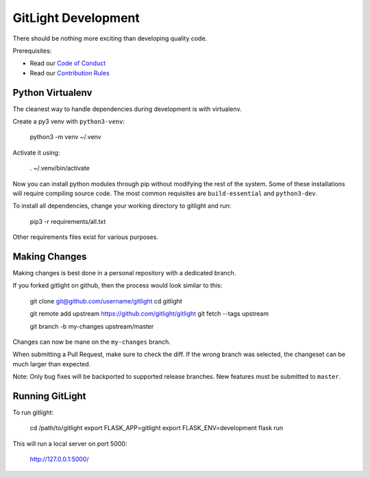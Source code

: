 GitLight Development
====================

There should be nothing more exciting than developing quality code.

Prerequisites:

- Read our `Code of Conduct`_
- Read our `Contribution Rules`_

.. _Code of Conduct: https://github.com/gitlight/gitlight/blob/master/CODE_OF_CONDUCT.md
.. _Contribution Rules: https://github.com/gitlight/gitlight/blob/master/.github/CONTRIBUTING.md

Python Virtualenv
-----------------

The cleanest way to handle dependencies during development is with virtualenv.

Create a py3 venv with ``python3-venv``:

    python3 -m venv ~/.venv

Activate it using:

    . ~/.venv/bin/activate

Now you can install python modules through pip without modifying the rest of
the system. Some of these installations will require compiling source code. The
most common requisites are ``build-essential`` and ``python3-dev``.

To install all dependencies, change your working directory to gitlight and run:

    pip3 -r requirements/all.txt

Other requirements files exist for various purposes.

Making Changes
--------------

Making changes is best done in a personal repository with a dedicated branch.

If you forked gitlight on github, then the process would look similar to this:

    git clone git@github.com/username/gitlight
    cd gitlight

    git remote add upstream https://github.com/gitlight/gitlight
    git fetch --tags upstream

    git branch -b my-changes upstream/master

Changes can now be mane on the ``my-changes`` branch.

When submitting a Pull Request, make sure to check the diff. If the wrong branch
was selected, the changeset can be much larger than expected.

Note: Only bug fixes will be backported to supported release branches. New features
must be submitted to ``master``.

Running GitLight
----------------

To run gitlight:

    cd /path/to/gitlight
    export FLASK_APP=gitlight
    export FLASK_ENV=development
    flask run

This will run a local server on port 5000:

    http://127.0.0.1:5000/
